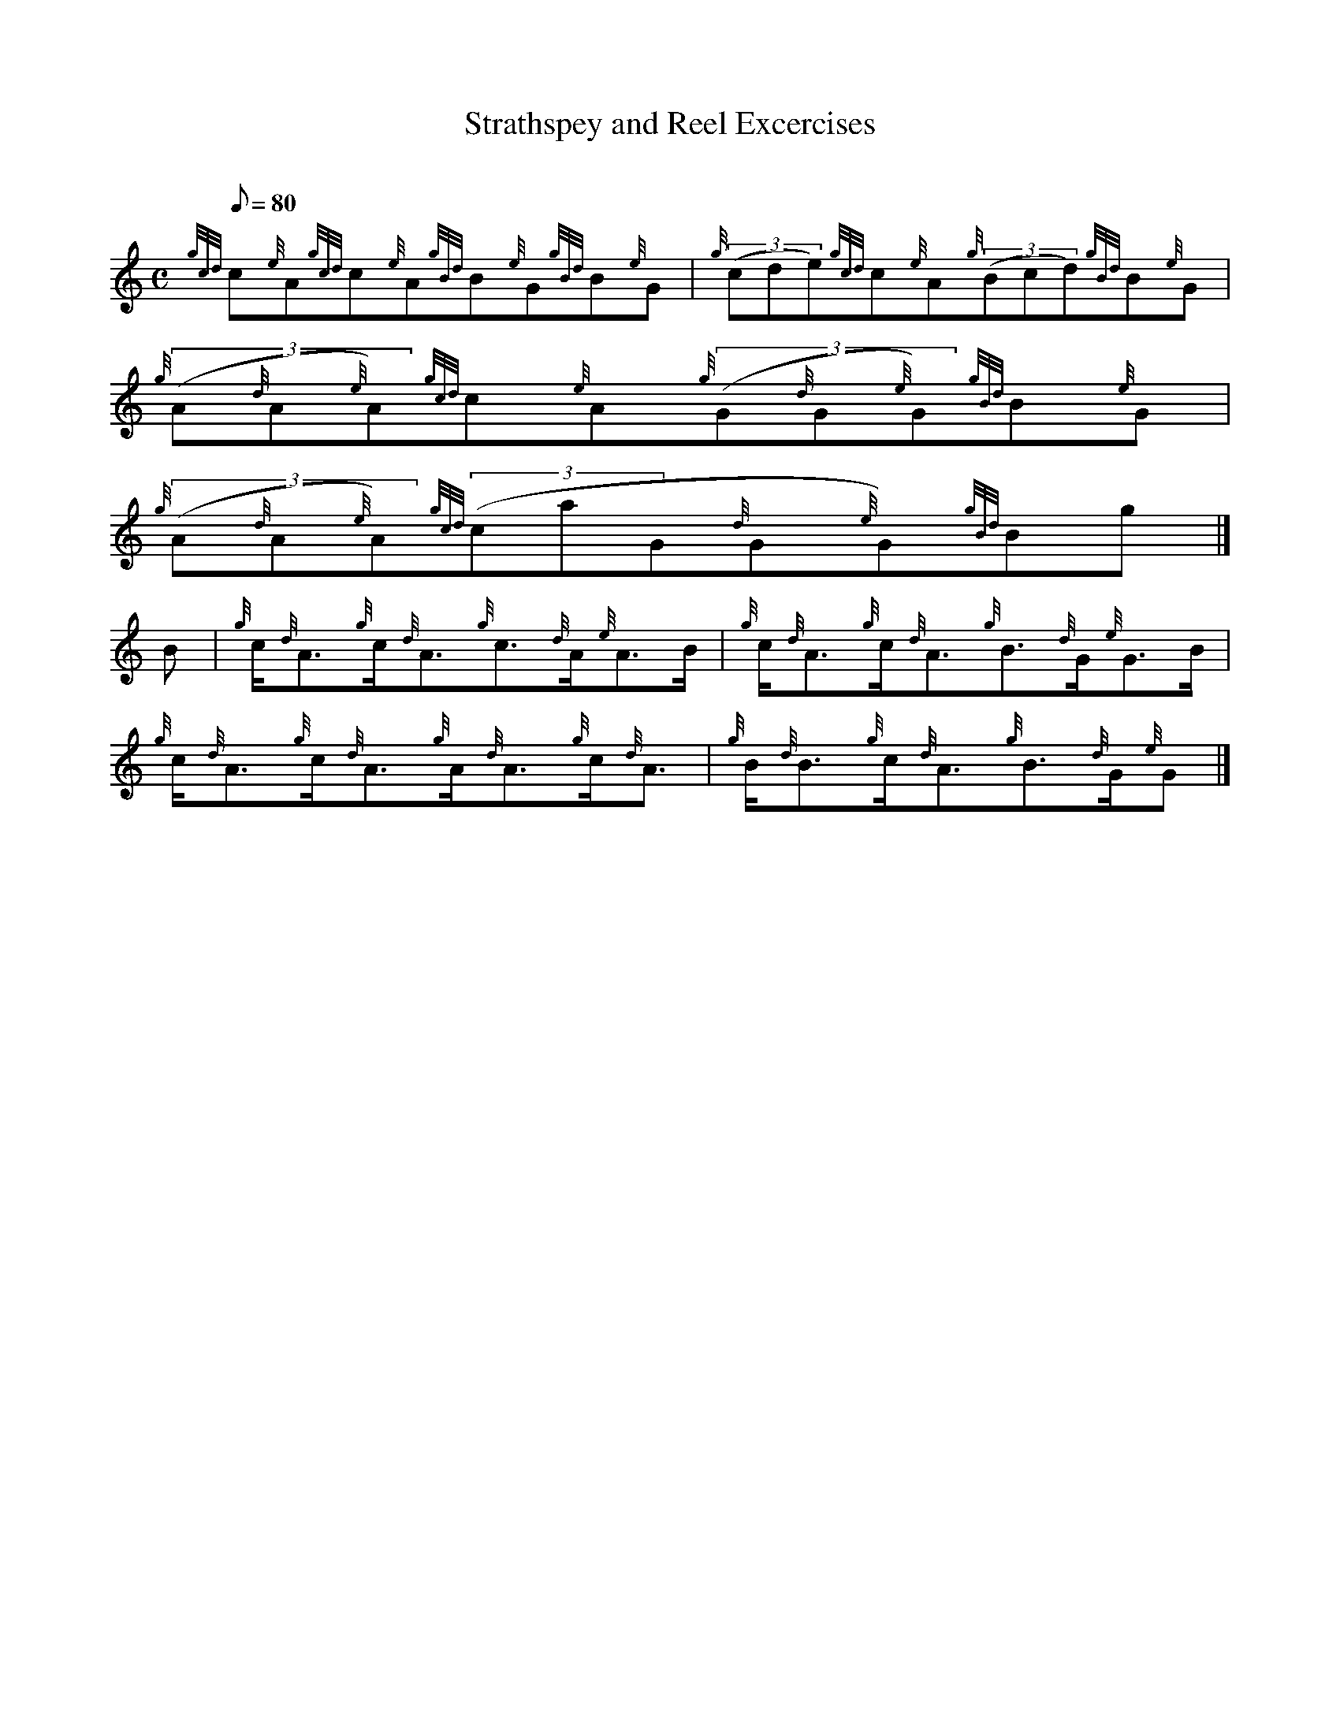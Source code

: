 X:1
T:Strathspey and Reel Excercises
M:C
L:1/8
Q:80
C:
S:Exercise
K:HP
{gcd}c{e}A{gcd}c{e}A{gBd}B{e}G{gBd}B{e}G | \
{g}((3cde){gcd}c{e}A{g}((3Bcd){gBd}B{e}G | \
{g}((3A{d}A{e}A){gcd}c{e}A{g}((3G{d}G{e}G){gBd}B{e}G |
{g}((3A{d}A{e}A){gcd}((3caG{d}G{e}G){gBd}Bg|]
B | \
{g}c/2{d}A3/2{g}c/2{d}A3/2{g}c3/2{d}A/2{e}A3/2B/2 | \
{g}c/2{d}A3/2{g}c/2{d}A3/2{g}B3/2{d}G/2{e}G3/2B/2 |
{g}c/2{d}A3/2{g}c/2{d}A3/2{g}A/2{d}A3/2{g}c/2{d}A3/2 | \
{g}B/2{d}B3/2{g}c/2{d}A3/2{g}B3/2{d}G/2{e}G|]
